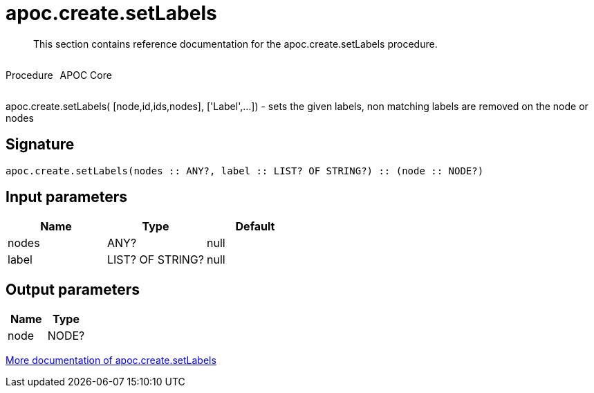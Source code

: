 ////
This file is generated by DocsTest, so don't change it!
////

= apoc.create.setLabels
:description: This section contains reference documentation for the apoc.create.setLabels procedure.

[abstract]
--
{description}
--

++++
<div style='display:flex'>
<div class='paragraph type procedure'><p>Procedure</p></div>
<div class='paragraph release core' style='margin-left:10px;'><p>APOC Core</p></div>
</div>
++++

apoc.create.setLabels( [node,id,ids,nodes], ['Label',...]) - sets the given labels, non matching labels are removed on the node or nodes

== Signature

[source]
----
apoc.create.setLabels(nodes :: ANY?, label :: LIST? OF STRING?) :: (node :: NODE?)
----

== Input parameters
[.procedures, opts=header]
|===
| Name | Type | Default 
|nodes|ANY?|null
|label|LIST? OF STRING?|null
|===

== Output parameters
[.procedures, opts=header]
|===
| Name | Type 
|node|NODE?
|===

xref::graph-updates/data-creation.adoc[More documentation of apoc.create.setLabels,role=more information]

